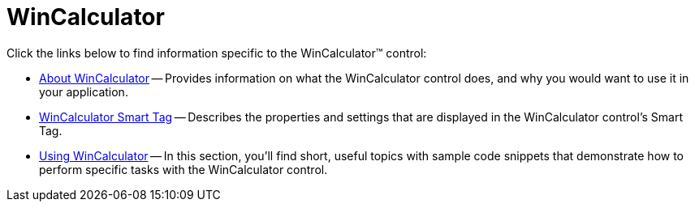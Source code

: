 ﻿////

|metadata|
{
    "name": "wincalculator",
    "controlName": ["WinCalculator"],
    "tags": ["Getting Started"],
    "guid": "{985E6650-1739-4AEA-97EE-C4268C7A34CC}",  
    "buildFlags": [],
    "createdOn": "0001-01-01T00:00:00Z"
}
|metadata|
////

= WinCalculator

Click the links below to find information specific to the WinCalculator™ control:

* link:wincalculator-about-wincalculator.html[About WinCalculator] -- Provides information on what the WinCalculator control does, and why you would want to use it in your application.
* link:wincalculator-smart-tag.html[WinCalculator Smart Tag] -- Describes the properties and settings that are displayed in the WinCalculator control's Smart Tag.
* link:wincalculator-using-wincalculator.html[Using WinCalculator] -- In this section, you'll find short, useful topics with sample code snippets that demonstrate how to perform specific tasks with the WinCalculator control.